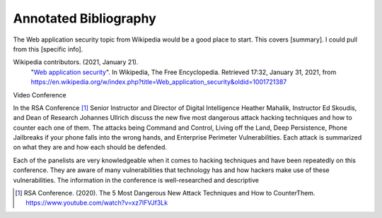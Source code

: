 Annotated Bibliography
======================


The Web application security topic from Wikipedia would be a good place
to start. This covers [summary]. I could pull from this [specific info].

Wikipedia contributors. (2021, January 21).
   "`Web application security <https://en.wikipedia.org/wiki/Web_application_security>`_".
   In Wikipedia, The Free Encyclopedia. Retrieved 17:32, January 31, 2021,
   from https://en.wikipedia.org/w/index.php?title=Web_application_security&oldid=1001721387

Video Conference

In the RSA Conference [#f1]_ Senior Instructor and Director of Digital
Intelligence Heather Mahalik, Instructor Ed Skoudis, and
Dean of Research Johannes Ullrich discuss the new five most dangerous attack
hacking techniques and how to counter each one of them. The attacks being
Command and Control, Living off the Land, Deep Persistence, Phone Jailbreaks if
your phone falls into the wrong hands, and Enterprise Perimeter Vulnerabilities.
Each attack is summarized on what they are and how each should be defended.

Each of the panelists are very knowledgeable when it comes to hacking techniques
and have been repeatedly on this conference. They are aware of many
vulnerabilities that technology has and how hackers make use of these
vulnerabilities. The information in the conference is well-researched and
descriptive

.. [#f1] RSA Conference. (2020). The 5 Most Dangerous New Attack Techniques and How to
   CounterThem. https://www.youtube.com/watch?v=xz7IFVJf3Lk